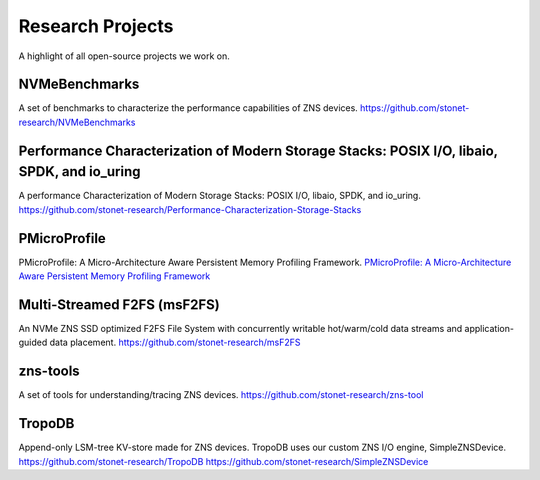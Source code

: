 Research Projects
======================

A highlight of all open-source projects we work on.

NVMeBenchmarks
----------------------------

A set of benchmarks to characterize the performance capabilities of ZNS devices.
`https://github.com/stonet-research/NVMeBenchmarks <https://github.com/stonet-research/NVMeBenchmarks>`_

Performance Characterization of Modern Storage Stacks: POSIX I/O, libaio, SPDK, and io_uring
----------------------------

A performance Characterization of Modern Storage Stacks: POSIX I/O, libaio, SPDK, and io_uring.
`https://github.com/stonet-research/Performance-Characterization-Storage-Stacks <https://github.com/stonet-research/Performance-Characterization-Storage-Stacks>`_


PMicroProfile
----------------------------
PMicroProfile: A Micro-Architecture Aware Persistent Memory Profiling Framework.
`PMicroProfile: A Micro-Architecture Aware Persistent Memory Profiling Framework <https://github.com/stonet-research/PMicroProfile>`_

Multi-Streamed F2FS (msF2FS)
----------------------------

An NVMe ZNS SSD optimized F2FS File System with concurrently writable hot/warm/cold data streams and application-guided data placement. 
`https://github.com/stonet-research/msF2FS  <https://github.com/stonet-research/msF2FS>`_

zns-tools
----------------------------

A set of tools for understanding/tracing ZNS devices.
`https://github.com/stonet-research/zns-tool <https://github.com/stonet-research/zns-tools>`_

TropoDB
----------------------------

Append-only LSM-tree KV-store made for ZNS devices. TropoDB uses our custom ZNS I/O engine, SimpleZNSDevice.
`https://github.com/stonet-research/TropoDB <https://github.com/stonet-research/TropoDB>`_
`https://github.com/stonet-research/SimpleZNSDevice <https://github.com/stonet-research/SimpleZNSDevice>`_
